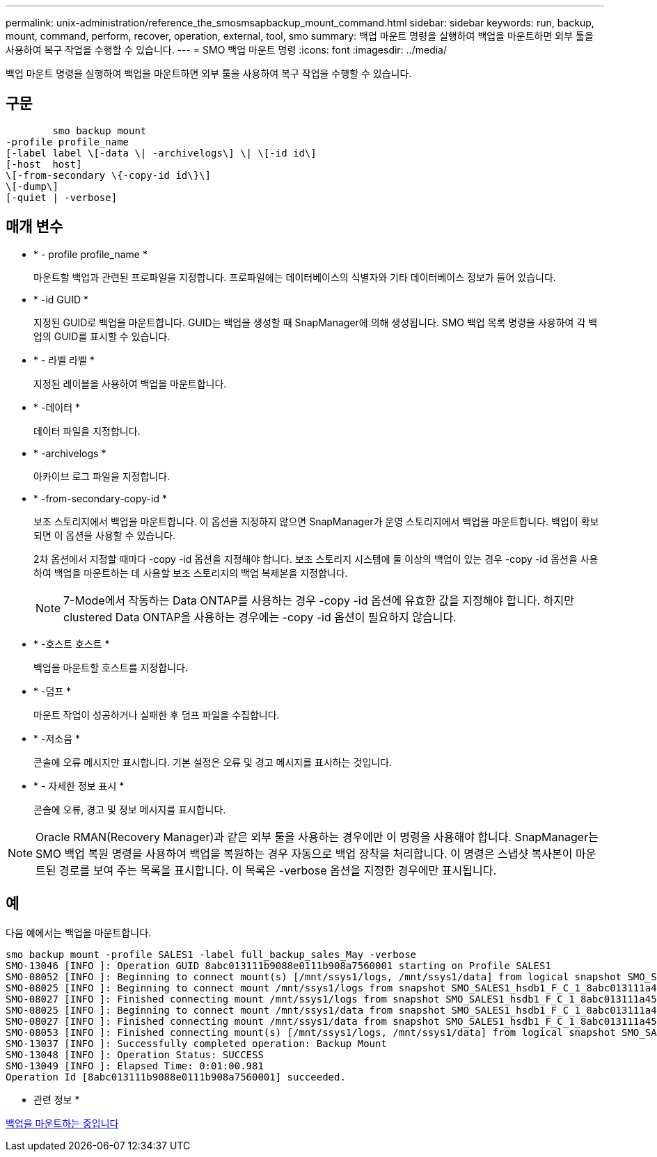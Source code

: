 ---
permalink: unix-administration/reference_the_smosmsapbackup_mount_command.html 
sidebar: sidebar 
keywords: run, backup, mount, command, perform, recover, operation, external, tool, smo 
summary: 백업 마운트 명령을 실행하여 백업을 마운트하면 외부 툴을 사용하여 복구 작업을 수행할 수 있습니다. 
---
= SMO 백업 마운트 명령
:icons: font
:imagesdir: ../media/


[role="lead"]
백업 마운트 명령을 실행하여 백업을 마운트하면 외부 툴을 사용하여 복구 작업을 수행할 수 있습니다.



== 구문

[listing]
----

        smo backup mount
-profile profile_name
[-label label \[-data \| -archivelogs\] \| \[-id id\]
[-host  host]
\[-from-secondary \{-copy-id id\}\]
\[-dump\]
[-quiet | -verbose]
----


== 매개 변수

* * - profile profile_name *
+
마운트할 백업과 관련된 프로파일을 지정합니다. 프로파일에는 데이터베이스의 식별자와 기타 데이터베이스 정보가 들어 있습니다.

* * -id GUID *
+
지정된 GUID로 백업을 마운트합니다. GUID는 백업을 생성할 때 SnapManager에 의해 생성됩니다. SMO 백업 목록 명령을 사용하여 각 백업의 GUID를 표시할 수 있습니다.

* * - 라벨 라벨 *
+
지정된 레이블을 사용하여 백업을 마운트합니다.

* * -데이터 *
+
데이터 파일을 지정합니다.

* * -archivelogs *
+
아카이브 로그 파일을 지정합니다.

* * -from-secondary-copy-id *
+
보조 스토리지에서 백업을 마운트합니다. 이 옵션을 지정하지 않으면 SnapManager가 운영 스토리지에서 백업을 마운트합니다. 백업이 확보되면 이 옵션을 사용할 수 있습니다.

+
2차 옵션에서 지정할 때마다 -copy -id 옵션을 지정해야 합니다. 보조 스토리지 시스템에 둘 이상의 백업이 있는 경우 -copy -id 옵션을 사용하여 백업을 마운트하는 데 사용할 보조 스토리지의 백업 복제본을 지정합니다.

+

NOTE: 7-Mode에서 작동하는 Data ONTAP를 사용하는 경우 -copy -id 옵션에 유효한 값을 지정해야 합니다. 하지만 clustered Data ONTAP을 사용하는 경우에는 -copy -id 옵션이 필요하지 않습니다.

* * -호스트 호스트 *
+
백업을 마운트할 호스트를 지정합니다.

* * -덤프 *
+
마운트 작업이 성공하거나 실패한 후 덤프 파일을 수집합니다.

* * -저소음 *
+
콘솔에 오류 메시지만 표시합니다. 기본 설정은 오류 및 경고 메시지를 표시하는 것입니다.

* * - 자세한 정보 표시 *
+
콘솔에 오류, 경고 및 정보 메시지를 표시합니다.




NOTE: Oracle RMAN(Recovery Manager)과 같은 외부 툴을 사용하는 경우에만 이 명령을 사용해야 합니다. SnapManager는 SMO 백업 복원 명령을 사용하여 백업을 복원하는 경우 자동으로 백업 장착을 처리합니다. 이 명령은 스냅샷 복사본이 마운트된 경로를 보여 주는 목록을 표시합니다. 이 목록은 -verbose 옵션을 지정한 경우에만 표시됩니다.



== 예

다음 예에서는 백업을 마운트합니다.

[listing]
----
smo backup mount -profile SALES1 -label full_backup_sales_May -verbose
SMO-13046 [INFO ]: Operation GUID 8abc013111b9088e0111b908a7560001 starting on Profile SALES1
SMO-08052 [INFO ]: Beginning to connect mount(s) [/mnt/ssys1/logs, /mnt/ssys1/data] from logical snapshot SMO_SALES1_hsdb1_F_C_1_8abc013111a450480111a45066210001.
SMO-08025 [INFO ]: Beginning to connect mount /mnt/ssys1/logs from snapshot SMO_SALES1_hsdb1_F_C_1_8abc013111a450480111a45066210001_0 of volume hs_logs.
SMO-08027 [INFO ]: Finished connecting mount /mnt/ssys1/logs from snapshot SMO_SALES1_hsdb1_F_C_1_8abc013111a450480111a45066210001_0 of volume hs_logs.
SMO-08025 [INFO ]: Beginning to connect mount /mnt/ssys1/data from snapshot SMO_SALES1_hsdb1_F_C_1_8abc013111a450480111a45066210001_0 of volume hs_data.
SMO-08027 [INFO ]: Finished connecting mount /mnt/ssys1/data from snapshot SMO_SALES1_hsdb1_F_C_1_8abc013111a450480111a45066210001_0 of volume hs_data.
SMO-08053 [INFO ]: Finished connecting mount(s) [/mnt/ssys1/logs, /mnt/ssys1/data] from logical snapshot SMO_SALES1_hsdb1_F_C_1_8abc013111a450480111a45066210001.
SMO-13037 [INFO ]: Successfully completed operation: Backup Mount
SMO-13048 [INFO ]: Operation Status: SUCCESS
SMO-13049 [INFO ]: Elapsed Time: 0:01:00.981
Operation Id [8abc013111b9088e0111b908a7560001] succeeded.
----
* 관련 정보 *

xref:task_mounting_backups.adoc[백업을 마운트하는 중입니다]
